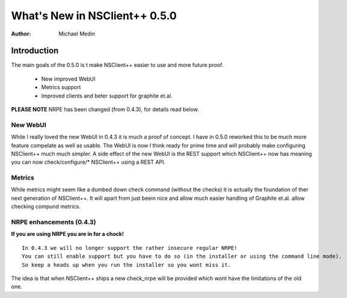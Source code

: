 *********************************
  What's New in NSClient++ 0.5.0
*********************************

:Author: Michael Medin

.. |release| replace:: 0.4.4

Introduction
============

The main goals of the 0.5.0 is t make NSClient++ easier to use and more future proof.

 * New improved WebUI
 * Metrics support
 * Improved clients and beter support for graphite et.al.
 
**PLEASE NOTE** NRPE has been changed (from 0.4.3), for details read below.

New WebUI
---------

While I really loved the new WebUI in 0.4.3 it is much a proof of concept. I have in 0.5.0 reworked this to be much more feature compelate as well as usable. The WebUI is now I think ready for prime time and will probably make configuring NSClient++ much much simpler.
A side effect of the new WebUI is the REST support which NSClient++ now has meaning you can now check/configure/* NSClient++ using a REST API.

Metrics
-------

While metrics might seem like a dumbed down check command (without the checks) it is actually the foundation of ther next generation of NSClient++.
It will apart from just beein nice and allow much easier handling of Graphite et.al. allow checking compund metrics.

NRPE enhancements (0.4.3)
-------------------------

**If you are using NRPE you are in for a chock!**

::

  In 0.4.3 we will no longer support the rather insecure regular NRPE! 
  You can still enable support but you have to do so (in the installer or using the command line mode). 
  So keep a heads up when you run the installer so you wont miss it.

The idea is that when NSClient++ ships a new check_nrpe will be provided which wont have the limitations of the old one.
